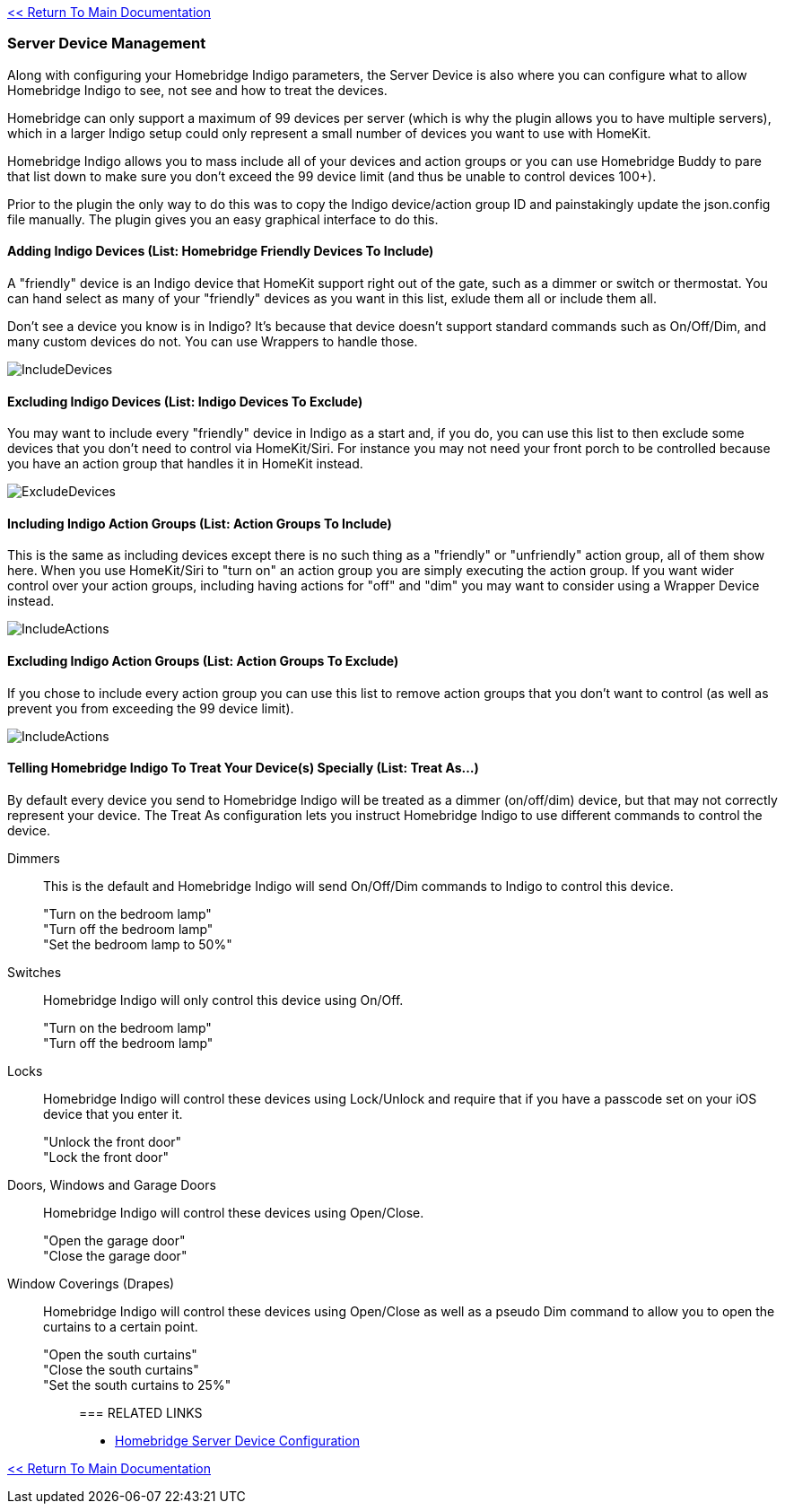 :plugin: Homebridge Buddy
:forum: http://forums.indigodomo.com/viewforum.php?f=192[Support Forum]
:hb: Homebridge Indigo

link:1_START_HERE.adoc[<< Return To Main Documentation]

=== Server Device Management
Along with configuring your {hb} parameters, the Server Device is also where you can configure what to allow {hb} to see, not see and how to treat the devices.

Homebridge can only support a maximum of 99 devices per server (which is why the plugin allows you to have multiple servers), which in a larger Indigo setup could only represent a small number of devices you want to use with HomeKit.

{hb} allows you to mass include all of your devices and action groups or you can use {plugin} to pare that list down to make sure you don't exceed the 99 device limit (and thus be unable to control devices 100+).

Prior to the plugin the only way to do this was to copy the Indigo device/action group ID and painstakingly update the json.config file manually.  The plugin gives you an easy graphical interface to do this.

==== Adding Indigo Devices (List: Homebridge Friendly Devices To Include)
A "friendly" device is an Indigo device that HomeKit support right out of the gate, such as a dimmer or switch or thermostat.  You can hand select as many of your "friendly" devices as you want in this list, exlude them all or include them all.

Don't see a device you know is in Indigo?  It's because that device doesn't support standard commands such as On/Off/Dim, and many custom devices do not.  You can use Wrappers to handle those.

image:/docs/images/IncludeDevices.png[]

==== Excluding Indigo Devices (List: Indigo Devices To Exclude)
You may want to include every "friendly" device in Indigo as a start and, if you do, you can use this list to then exclude some devices that you don't need to control via HomeKit/Siri.  For instance you may not need your front porch to be controlled because you have an action group that handles it in HomeKit instead.

image:/docs/images/ExcludeDevices.png[]

==== Including Indigo Action Groups (List: Action Groups To Include)
This is the same as including devices except there is no such thing as a "friendly" or "unfriendly" action group, all of them show here.  When you use HomeKit/Siri to "turn on" an action group you are simply executing the action group.  If you want wider control over your action groups, including having actions for "off" and "dim" you may want to consider using a Wrapper Device instead.

image:/docs/images/IncludeActions.png[]

==== Excluding Indigo Action Groups (List: Action Groups To Exclude)
If you chose to include every action group you can use this list to remove action groups that you don't want to control (as well as prevent you from exceeding the 99 device limit).

image:/docs/images/IncludeActions.png[]

==== Telling {hb} To Treat Your Device(s) Specially (List: Treat As...)
By default every device you send to {hb} will be treated as a dimmer (on/off/dim) device, but that may not correctly represent your device.  The Treat As configuration lets you instruct {hb} to use different commands to control the device.

Dimmers::
This is the default and {hb} will send On/Off/Dim commands to Indigo to control this device.
"Turn on the bedroom lamp";;
"Turn off the bedroom lamp";;
"Set the bedroom lamp to 50%";;

Switches::
{hb} will only control this device using On/Off.
"Turn on the bedroom lamp";;
"Turn off the bedroom lamp";;

Locks::
{hb} will control these devices using Lock/Unlock and require that if you have a passcode set on your iOS device that you enter it.
"Unlock the front door";;
"Lock the front door";;

Doors, Windows and Garage Doors::
{hb} will control these devices using Open/Close.
"Open the garage door";;
"Close the garage door";;

Window Coverings (Drapes)::
{hb} will control these devices using Open/Close as well as a pseudo Dim command to allow you to open the curtains to a certain point.
"Open the south curtains";;
"Close the south curtains";;
"Set the south curtains to 25%";;

=== RELATED LINKS
* link:HomebridgeConfiguration.adoc[Homebridge Server Device Configuration]

link:1_START_HERE.adoc[<< Return To Main Documentation]

